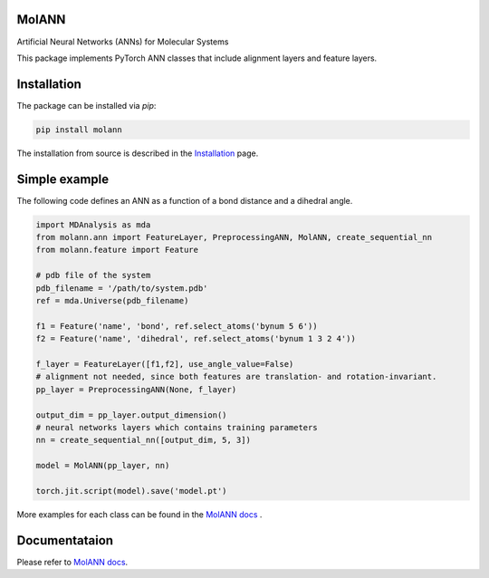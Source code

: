 MolANN
======

Artificial Neural Networks (ANNs) for Molecular Systems

This package implements PyTorch ANN classes that include alignment layers and feature layers. 

Installation 
============

The package can be installed via `pip`:

.. code-block:: console

   pip install molann

The installation from source is described in the `Installation`_ page.

Simple example 
==============

The following code defines an ANN as a function of a bond distance and a dihedral angle.

.. code-block:: python

    import MDAnalysis as mda
    from molann.ann import FeatureLayer, PreprocessingANN, MolANN, create_sequential_nn
    from molann.feature import Feature

    # pdb file of the system
    pdb_filename = '/path/to/system.pdb'
    ref = mda.Universe(pdb_filename) 

    f1 = Feature('name', 'bond', ref.select_atoms('bynum 5 6'))
    f2 = Feature('name', 'dihedral', ref.select_atoms('bynum 1 3 2 4'))

    f_layer = FeatureLayer([f1,f2], use_angle_value=False)
    # alignment not needed, since both features are translation- and rotation-invariant.
    pp_layer = PreprocessingANN(None, f_layer)

    output_dim = pp_layer.output_dimension()
    # neural networks layers which contains training parameters 
    nn = create_sequential_nn([output_dim, 5, 3])

    model = MolANN(pp_layer, nn)

    torch.jit.script(model).save('model.pt')

More examples for each class can be found in the `MolANN docs`_ .

Documentataion
==============

Please refer to `MolANN docs`_.


.. _`Installation`:
  https://molann.readthedocs.io/en/latest/installation.html
.. _`MolANN docs`:
  https://molann.readthedocs.io/en/latest
